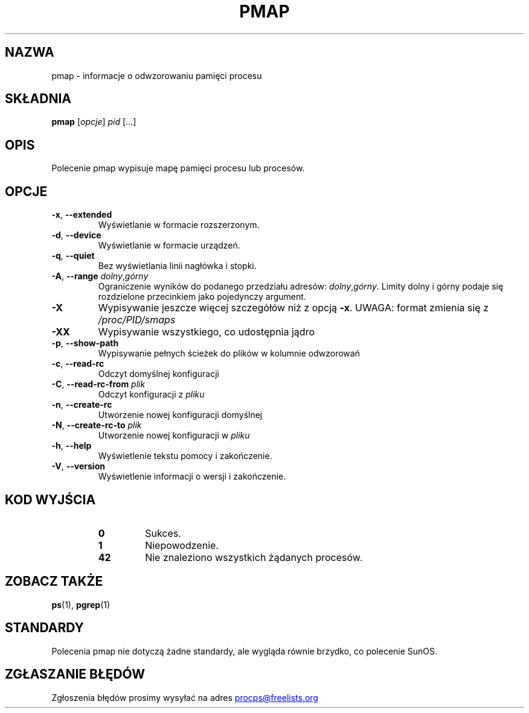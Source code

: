 '\" t
.\" (The preceding line is a note to broken versions of man to tell
.\" them to pre-process this man page with tbl)
.\" Man page for pmap.
.\" Licensed under version 2 of the GNU General Public License.
.\" Written by Albert Cahalan.
.\"
.\"*******************************************************************
.\"
.\" This file was generated with po4a. Translate the source file.
.\"
.\"*******************************************************************
.TH PMAP 1 "wrzesień 2012" procps\-ng "Polecenia użytkownika"
.SH NAZWA
pmap \- informacje o odwzorowaniu pamięci procesu
.SH SKŁADNIA
\fBpmap\fP [\fIopcje\fP] \fIpid\fP [...]
.SH OPIS
Polecenie pmap wypisuje mapę pamięci procesu lub procesów.
.SH OPCJE
.TP 
\fB\-x\fP, \fB\-\-extended\fP
Wyświetlanie w formacie rozszerzonym.
.TP 
\fB\-d\fP, \fB\-\-device\fP
Wyświetlanie w formacie urządzeń.
.TP 
\fB\-q\fP, \fB\-\-quiet\fP
Bez wyświetlania linii nagłówka i stopki.
.TP 
\fB\-A\fP, \fB\-\-range\fP \fIdolny\fP,\fIgórny\fP
Ograniczenie wyników do podanego przedziału adresów:
\fIdolny\fP,\fIgórny\fP. Limity dolny i górny podaje się rozdzielone przecinkiem
jako pojedynczy argument.
.TP 
\fB\-X\fP
Wypisywanie jeszcze więcej szczegółów niż z opcją \fB\-x\fP. UWAGA: format
zmienia się z \fI/proc/PID/smaps\fP
.TP 
\fB\-XX\fP
Wypisywanie wszystkiego, co udostępnia jądro
.TP 
\fB\-p\fP, \fB\-\-show\-path\fP
Wypisywanie pełnych ścieżek do plików w kolumnie odwzorowań
.TP 
\fB\-c\fP, \fB\-\-read\-rc\fP
Odczyt domyślnej konfiguracji
.TP 
\fB\-C\fP, \fB\-\-read\-rc\-from\fP \fIplik\fP
Odczyt konfiguracji z \fIpliku\fP
.TP 
\fB\-n\fP, \fB\-\-create\-rc\fP
Utworzenie nowej konfiguracji domyślnej
.TP 
\fB\-N\fP, \fB\-\-create\-rc\-to\fP \fIplik\fP
Utworzenie nowej konfiguracji w \fIpliku\fP
.TP 
\fB\-h\fP, \fB\-\-help\fP
Wyświetlenie tekstu pomocy i zakończenie.
.TP 
\fB\-V\fP, \fB\-\-version\fP
Wyświetlenie informacji o wersji i zakończenie.
.SH "KOD WYJŚCIA"
.PP
.RS
.PD 0
.TP 
\fB0\fP
Sukces.
.TP 
\fB1\fP
Niepowodzenie.
.TP 
\fB42\fP
Nie znaleziono wszystkich żądanych procesów.
.PD
.RE
.SH "ZOBACZ TAKŻE"
\fBps\fP(1), \fBpgrep\fP(1)
.SH STANDARDY
Polecenia pmap nie dotyczą żadne standardy, ale wygląda równie brzydko, co
polecenie SunOS.
.SH "ZGŁASZANIE BŁĘDÓW"
Zgłoszenia błędów prosimy wysyłać na adres
.UR procps@freelists.org
.UE
